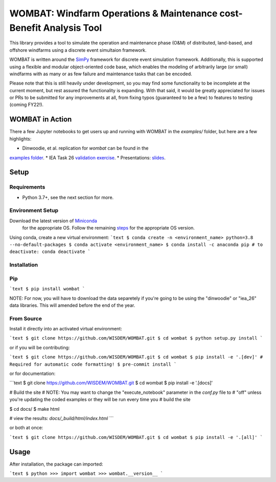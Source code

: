====================================================================
WOMBAT: Windfarm Operations & Maintenance cost-Benefit Analysis Tool
====================================================================

This library provides a tool to simulate the operation and maintenance phase (O&M) of
distributed, land-based, and offshore windfarms using a discrete event simultaion
framework.

WOMBAT is written around the `SimPy <https://gitlab.com/team-simpy/simpy>`_ framework
for discrete event simulation framework. Additionally, this is supported using a
flexible and modular object-oriented code base, which enables the modeling of
arbitrarily large (or small) windfarms with as many or as few failure and maintenance
tasks that can be encoded.

Please note that this is still heavily under development, so you may find some functionality
to be incomplete at the current moment, but rest assured the functionality is expanding.
With that said, it would be greatly appreciated for issues or PRs to be submitted for
any improvements at all, from fixing typos (guaranteed to be a few) to features to
testing (coming FY22!).

WOMBAT in Action
================

There a few Jupyter notebooks to get users up and running with WOMBAT in the `examples/`
folder, but here are a few highlights:

* Dinwoodie, et al. replication for `wombat` can be found in the
`examples folder <https://github.com/WISDEM/WOMBAT/blob/main/examples/dinwoodie_validation.ipynb>`_.
* IEA Task 26
`validation exercise  <https://github.com/WISDEM/WOMBAT/blob/main/examples/iea_26_validation.ipynb>`_.
* Presentations: `slides  <https://github.com/WISDEM/WOMBAT/blob/main/presentation_material/>`_.

Setup
=====

Requirements
------------

* Python 3.7+, see the next section for more.

Environment Setup
-----------------

Download the latest version of `Miniconda <https://docs.conda.io/en/latest/miniconda.html>`_
   for the appropriate OS. Follow the remaining `steps <https://conda.io/projects/conda/en/latest/user-guide/install/index.html#regular-installation>`_
   for the appropriate OS version.

Using conda, create a new virtual environment:
```text
$ conda create -n <environment_name> python=3.8 --no-default-packages
$ conda activate <environment_name>
$ conda install -c anaconda pip
# to deactivate: conda deactivate
```


Installation
------------


Pip
---

```text
$ pip install wombat
```

NOTE: For now, you will have to download the data separetely if you're going to be
using the "dinwoodie" or "iea_26" data libraries. This will amended before the end of
the year.


From Source
-----------

Install it directly into an activated virtual environment:

```text
$ git clone https://github.com/WISDEM/WOMBAT.git
$ cd wombat
$ python setup.py install
```

or if you will be contributing:

```text
$ git clone https://github.com/WISDEM/WOMBAT.git
$ cd wombat
$ pip install -e '.[dev]'
# Required for automatic code formatting!
$ pre-commit install
```

or for documentation:

```text
$ git clone https://github.com/WISDEM/WOMBAT.git
$ cd wombat
$ pip install -e '.[docs]'

# Build the site
# NOTE: You may want to change the "execute_notebook" parameter in the `conf.py` file to
# "off" unless you're updating the coded examples or they will be run every time you
# build the site

$ cd docs/
$ make html

# view the results: `docs/_build/html/index.html`
```

or both at once:

```text
$ git clone https://github.com/WISDEM/WOMBAT.git
$ cd wombat
$ pip install -e '.[all]'
```

Usage
=====

After installation, the package can imported:

```text
$ python
>>> import wombat
>>> wombat.__version__
```
